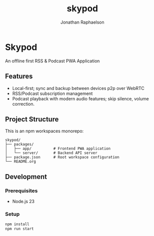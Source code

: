 #+TITLE: skypod
#+AUTHOR: Jonathan Raphaelson
#+EMAIL: jon@accidental.cc

* Skypod

An offline first RSS & Podcast PWA Application

** Features

- Local-first; sync and backup between devices p2p over WebRTC
- RSS/Podcast subscription management
- Podcast playback with modern audio features; skip silence, volume correction.

** Project Structure

This is an npm workspaces monorepo:

#+BEGIN_SRC
skypod/
├── packages/
│   ├── app/          # Frontend PWA application
│   └── server/       # Backend API server
├── package.json      # Root workspace configuration
└── README.org
#+END_SRC

** Development

*** Prerequisites

- Node.js 23

*** Setup

#+BEGIN_SRC bash
npm install
npm run start
#+END_SRC
